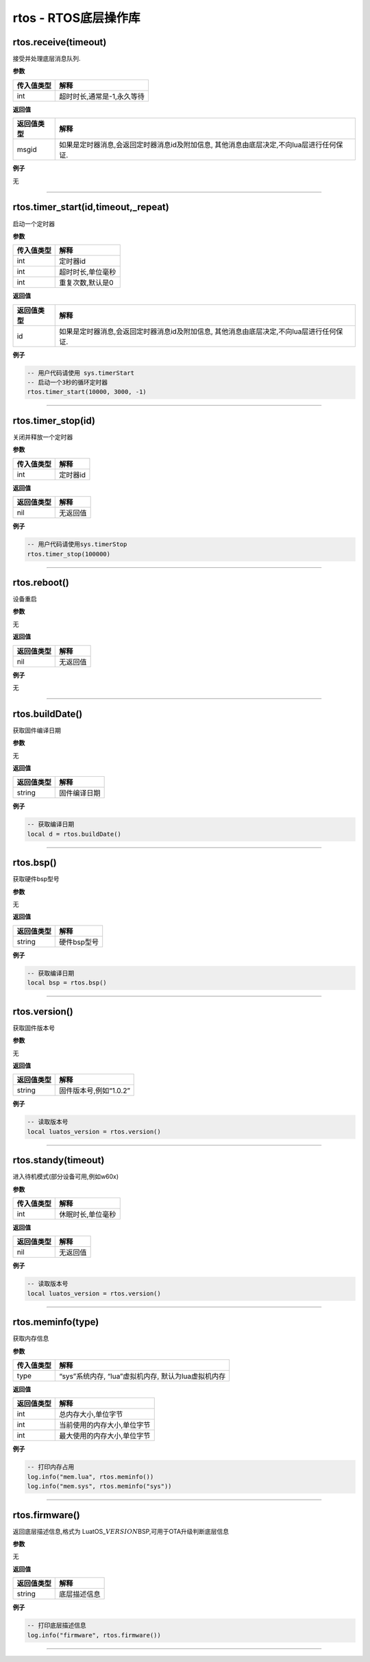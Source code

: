 rtos - RTOS底层操作库
=====================

rtos.receive(timeout)
---------------------

接受并处理底层消息队列.

**参数**

========== ==========================
传入值类型 解释
========== ==========================
int        超时时长,通常是-1,永久等待
========== ==========================

**返回值**

+------------+--------------------------------------------------------+
| 返回值类型 | 解释                                                   |
+============+========================================================+
| msgid      | 如果是定时器消息,会返回定时器消息id及附加信息,         |
|            | 其他消息由底层决定,不向lua层进行任何保证.              |
+------------+--------------------------------------------------------+

**例子**

无

--------------

rtos.timer_start(id,timeout,_repeat)
------------------------------------

启动一个定时器

**参数**

========== =================
传入值类型 解释
========== =================
int        定时器id
int        超时时长,单位毫秒
int        重复次数,默认是0
========== =================

**返回值**

+------------+--------------------------------------------------------+
| 返回值类型 | 解释                                                   |
+============+========================================================+
| id         | 如果是定时器消息,会返回定时器消息id及附加信息,         |
|            | 其他消息由底层决定,不向lua层进行任何保证.              |
+------------+--------------------------------------------------------+

**例子**

.. code:: lua

   -- 用户代码请使用 sys.timerStart
   -- 启动一个3秒的循环定时器
   rtos.timer_start(10000, 3000, -1)

--------------

rtos.timer_stop(id)
-------------------

关闭并释放一个定时器

**参数**

========== ========
传入值类型 解释
========== ========
int        定时器id
========== ========

**返回值**

========== ========
返回值类型 解释
========== ========
nil        无返回值
========== ========

**例子**

.. code:: lua

   -- 用户代码请使用sys.timerStop
   rtos.timer_stop(100000)

--------------

rtos.reboot()
-------------

设备重启

**参数**

无

**返回值**

========== ========
返回值类型 解释
========== ========
nil        无返回值
========== ========

**例子**

无

--------------

rtos.buildDate()
----------------

获取固件编译日期

**参数**

无

**返回值**

========== ============
返回值类型 解释
========== ============
string     固件编译日期
========== ============

**例子**

.. code:: lua

   -- 获取编译日期
   local d = rtos.buildDate()

--------------

rtos.bsp()
----------

获取硬件bsp型号

**参数**

无

**返回值**

========== ===========
返回值类型 解释
========== ===========
string     硬件bsp型号
========== ===========

**例子**

.. code:: lua

   -- 获取编译日期
   local bsp = rtos.bsp()

--------------

rtos.version()
--------------

获取固件版本号

**参数**

无

**返回值**

========== ======================
返回值类型 解释
========== ======================
string     固件版本号,例如“1.0.2”
========== ======================

**例子**

.. code:: lua

   -- 读取版本号
   local luatos_version = rtos.version()

--------------

rtos.standy(timeout)
--------------------

进入待机模式(部分设备可用,例如w60x)

**参数**

========== =================
传入值类型 解释
========== =================
int        休眠时长,单位毫秒
========== =================

**返回值**

========== ========
返回值类型 解释
========== ========
nil        无返回值
========== ========

**例子**

.. code:: lua

   -- 读取版本号
   local luatos_version = rtos.version()

--------------

rtos.meminfo(type)
------------------

获取内存信息

**参数**

========== ===================================================
传入值类型 解释
========== ===================================================
type       “sys”系统内存, “lua”虚拟机内存, 默认为lua虚拟机内存
========== ===================================================

**返回值**

========== ===========================
返回值类型 解释
========== ===========================
int        总内存大小,单位字节
int        当前使用的内存大小,单位字节
int        最大使用的内存大小,单位字节
========== ===========================

**例子**

.. code:: lua

   -- 打印内存占用
   log.info("mem.lua", rtos.meminfo())
   log.info("mem.sys", rtos.meminfo("sys"))

--------------

rtos.firmware()
---------------

返回底层描述信息,格式为
LuatOS\_\ :math:`VERSION_`\ BSP,可用于OTA升级判断底层信息

**参数**

无

**返回值**

========== ============
返回值类型 解释
========== ============
string     底层描述信息
========== ============

**例子**

.. code:: lua

   -- 打印底层描述信息
   log.info("firmware", rtos.firmware())

--------------
